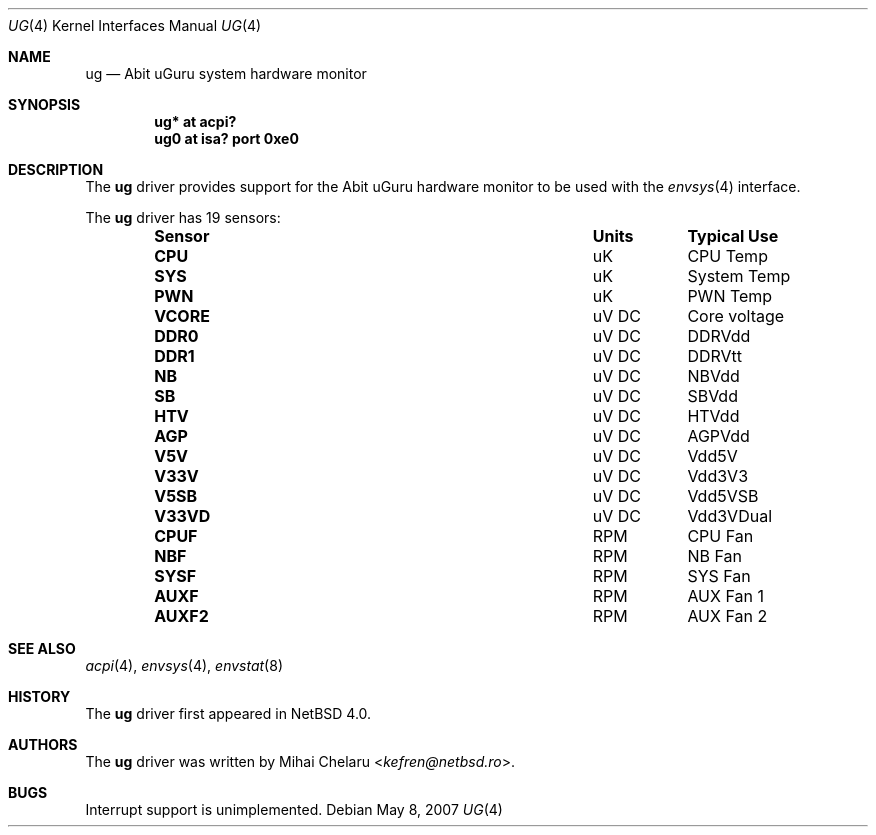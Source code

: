 .\"     $NetBSD$
.\"
.\" Copyright (c) 2007 Mihai Chelaru <kefren@netbsd.ro>
.\" All rights reserved.
.\"
.\" Redistribution and use in source and binary forms, with or without
.\" modification, are permitted provided that the following conditions
.\" are met:
.\" 1. Redistributions of source code must retain the above copyright
.\"    notice, this list of conditions and the following disclaimer.
.\" 2. Redistributions in binary form must reproduce the above copyright
.\"    notice, this list of conditions and the following disclaimer in the
.\"    documentation and/or other materials provided with the distribution.
.\"
.\" THIS SOFTWARE IS PROVIDED BY THE AUTHOR ``AS IS'' AND ANY EXPRESS OR
.\" IMPLIED WARRANTIES, INCLUDING, BUT NOT LIMITED TO, THE IMPLIED WARRANTIES
.\" OF MERCHANTABILITY AND FITNESS FOR A PARTICULAR PURPOSE ARE DISCLAIMED.
.\" IN NO EVENT SHALL THE AUTHOR BE LIABLE FOR ANY DIRECT, INDIRECT,
.\" INCIDENTAL, SPECIAL, EXEMPLARY, OR CONSEQUENTIAL DAMAGES (INCLUDING, BUT
.\" NOT LIMITED TO, PROCUREMENT OF SUBSTITUTE GOODS OR SERVICES; LOSS OF USE,
.\" DATA, OR PROFITS; OR BUSINESS INTERRUPTION) HOWEVER CAUSED AND ON ANY
.\" THEORY OF LIABILITY, WHETHER IN CONTRACT, STRICT LIABILITY, OR TORT
.\" (INCLUDING NEGLIGENCE OR OTHERWISE) ARISING IN ANY WAY OUT OF THE USE OF
.\" THIS SOFTWARE, EVEN IF ADVISED OF THE POSSIBILITY OF SUCH DAMAGE.
.\"
.Dd May 8, 2007
.Dt UG 4
.Os
.Sh NAME
.Nm ug
.Nd Abit uGuru system hardware monitor
.Sh SYNOPSIS
.Cd "ug* at acpi?"
.Cd "ug0 at isa? port 0xe0"
.Sh DESCRIPTION
The
.Nm
driver provides support for the
.Tn Abit uGuru
hardware monitor to be used with the
.Xr envsys 4
interface.
.Pp
The
.Nm
driver has 19 sensors:
.Bl -column "Sensor" "Units" "Typical" -offset indent
.It Sy "Sensor" Ta Sy "Units" Ta Sy "Typical Use"
.It Li "CPU" Ta "uK" Ta "CPU Temp"
.It Li "SYS" Ta "uK" Ta "System Temp"
.It Li "PWN" Ta "uK" Ta "PWN Temp"
.It Li "VCORE" Ta "uV DC" Ta "Core voltage"
.It Li "DDR0" Ta "uV DC" Ta "DDRVdd"
.It Li "DDR1" Ta "uV DC" Ta "DDRVtt"
.It Li "NB" Ta "uV DC" Ta "NBVdd"
.It Li "SB" Ta "uV DC" Ta "SBVdd"
.It Li "HTV" Ta "uV DC" Ta "HTVdd"
.It Li "AGP" Ta "uV DC" Ta "AGPVdd"
.It Li "V5V" Ta "uV DC" Ta "Vdd5V"
.It Li "V33V" Ta "uV DC" Ta "Vdd3V3"
.It Li "V5SB" Ta "uV DC" Ta "Vdd5VSB"
.It Li "V33VD" Ta "uV DC" Ta "Vdd3VDual"
.It Li "CPUF" Ta "RPM" Ta "CPU Fan"
.It Li "NBF" Ta "RPM" Ta "NB Fan"
.It Li "SYSF" Ta "RPM" Ta "SYS Fan"
.It Li "AUXF" Ta "RPM" Ta "AUX Fan 1"
.It Li "AUXF2" Ta "RPM" Ta "AUX Fan 2"
.El
.Sh SEE ALSO
.Xr acpi 4 ,
.Xr envsys 4 ,
.Xr envstat 8
.Sh HISTORY
The
.Nm
driver first appeared in
.Nx 4.0 .
.Sh AUTHORS
.An -nosplit
The
.Nm
driver was written by
.An Mihai Chelaru Aq Mt kefren@netbsd.ro .
.Sh BUGS
Interrupt support is unimplemented.

